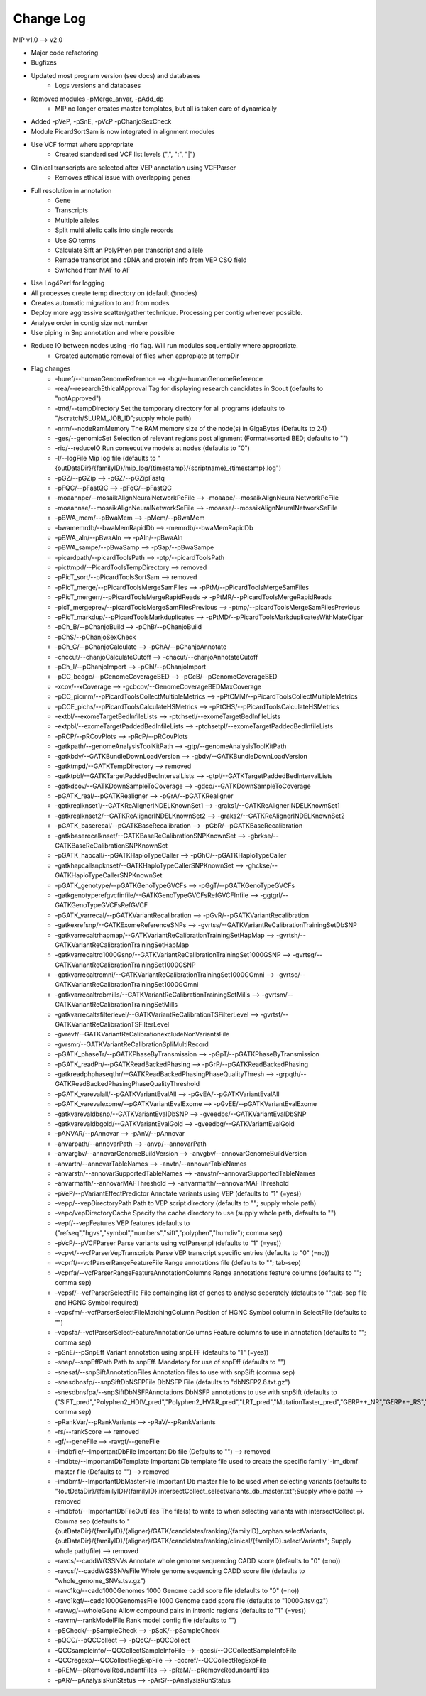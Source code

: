 Change Log
===========
MIP v1.0 --> v2.0

- Major code refactoring
- Bugfixes
- Updated most program version (see docs) and databases
	- Logs versions and databases
- Removed modules -pMerge_anvar, -pAdd_dp
	- MIP no longer creates master templates, but all is taken care of dynamically
- Added -pVeP, -pSnE, -pVcP -pChanjoSexCheck
- Module PicardSortSam is now integrated in alignment modules
- Use VCF format where appropriate
	- Created standardised VCF list levels (",", ":", "|")
- Clinical transcripts are selected after VEP annotation using VCFParser
	- Removes ethical issue with overlapping genes
- Full resolution in annotation
	- Gene
	- Transcripts
	- Multiple alleles
	- Split multi allelic calls into single records
	- Use SO terms
	- Calculate Sift an PolyPhen per transcript and allele
	- Remade transcript and cDNA and protein info from VEP CSQ field
	- Switched from MAF to AF
- Use Log4Perl for logging
- All processes create temp directory on (default @nodes)
- Creates automatic migration to and from nodes
- Deploy more aggressive scatter/gather technique. Processing per contig whenever possible.
- Analyse order in contig size not number
- Use piping in Snp annotation and where possible 
- Reduce IO between nodes using -rio flag. Will run modules sequentially where appropriate.
	- Created automatic removal of files when appropiate at tempDir

* Flag changes
	- -huref/--humanGenomeReference --> -hgr/--humanGenomeReference
	- -rea/--researchEthicalApproval Tag for displaying research candidates in Scout (defaults to "notApproved")
	- -tmd/--tempDirectory Set the temporary directory for all programs (defaults to "/scratch/SLURM_JOB_ID";supply whole path)
	- -nrm/--nodeRamMemory The RAM memory size of the node(s) in GigaBytes (Defaults to 24)
	- -ges/--genomicSet Selection of relevant regions post alignment (Format=sorted BED; defaults to "")
	- -rio/--reduceIO Run consecutive models  at nodes (defaults to "0")
	- -l/--logFile Mip log file (defaults to "{outDataDir}/{familyID}/mip_log/{timestamp}/{scriptname}_{timestamp}.log")
	- -pGZ/--pGZip --> -pGZ/--pGZipFastq
	- -pFQC/--pFastQC --> -pFqC/--pFastQC 
	- -moaannpe/--mosaikAlignNeuralNetworkPeFile --> -moaape/--mosaikAlignNeuralNetworkPeFile
	- -moaannse/--mosaikAlignNeuralNetworkSeFile --> -moaase/--mosaikAlignNeuralNetworkSeFile
	- -pBWA_mem/--pBwaMem --> -pMem/--pBwaMem
	- -bwamemrdb/--bwaMemRapidDb --> -memrdb/--bwaMemRapidDb
	- -pBWA_aln/--pBwaAln --> -pAln/--pBwaAln 
	- -pBWA_sampe/--pBwaSamp --> -pSap/--pBwaSampe
	- -picardpath/--picardToolsPath --> -ptp/--picardToolsPath
	- -picttmpd/--PicardToolsTempDirectory --> removed
	- -pPicT_sort/--pPicardToolsSortSam  --> removed
	- -pPicT_merge/--pPicardToolsMergeSamFiles --> -pPtM/--pPicardToolsMergeSamFiles
	- -pPicT_mergerr/--pPicardToolsMergeRapidReads  -> -pPtMR/--pPicardToolsMergeRapidReads
	- -picT_mergeprev/--picardToolsMergeSamFilesPrevious --> -ptmp/--picardToolsMergeSamFilesPrevious
	- -pPicT_markdup/--pPicardToolsMarkduplicates --> -pPtMD/--pPicardToolsMarkduplicatesWithMateCigar
	- -pCh_B/--pChanjoBuild --> -pChB/--pChanjoBuild
	- -pChS/--pChanjoSexCheck
	- -pCh_C/--pChanjoCalculate --> -pChA/--pChanjoAnnotate
	- -chccut/--chanjoCalculateCutoff --> -chacut/--chanjoAnnotateCutoff
	- -pCh_I/--pChanjoImport --> -pChI/--pChanjoImport
	- -pCC_bedgc/--pGenomeCoverageBED --> -pGcB/--pGenomeCoverageBED
	- -xcov/--xCoverage --> -gcbcov/--GenomeCoverageBEDMaxCoverage
	- -pCC_picmm/--pPicardToolsCollectMultipleMetrics --> -pPtCMM/--pPicardToolsCollectMultipleMetrics
	- -pCCE_pichs/--pPicardToolsCalculateHSMetrics --> -pPtCHS/--pPicardToolsCalculateHSMetrics
	- -extbl/--exomeTargetBedInfileLists --> -ptchsetl/--exomeTargetBedInfileLists
	- -extpbl/--exomeTargetPaddedBedInfileLists --> -ptchsetpl/--exomeTargetPaddedBedInfileLists
	- -pRCP/--pRCovPlots --> -pRcP/--pRCovPlots
	- -gatkpath/--genomeAnalysisToolKitPath --> -gtp/--genomeAnalysisToolKitPath
	- -gatkbdv/--GATKBundleDownLoadVersion --> -gbdv/--GATKBundleDownLoadVersion
	- -gatktmpd/--GATKTempDirectory --> removed
	- -gatktpbl/--GATKTargetPaddedBedIntervalLists --> -gtpl/--GATKTargetPaddedBedIntervalLists
	- -gatkdcov/--GATKDownSampleToCoverage --> -gdco/--GATKDownSampleToCoverage
	- -pGATK_real/--pGATKRealigner  -->  -pGrA/--pGATKRealigner 
	- -gatkrealknset1/--GATKReAlignerINDELKnownSet1 --> -graks1/--GATKReAlignerINDELKnownSet1
	- -gatkrealknset2/--GATKReAlignerINDELKnownSet2 --> -graks2/--GATKReAlignerINDELKnownSet2
	- -pGATK_baserecal/--pGATKBaseRecalibration --> -pGbR/--pGATKBaseRecalibration
	- -gatkbaserecalknset/--GATKBaseReCalibrationSNPKnownSet --> -gbrkse/--GATKBaseReCalibrationSNPKnownSet
	- -pGATK_hapcall/--pGATKHaploTypeCaller --> -pGhC/--pGATKHaploTypeCaller
	- -gatkhapcallsnpknset/--GATKHaploTypeCallerSNPKnownSet --> -ghckse/--GATKHaploTypeCallerSNPKnownSet
	- -pGATK_genotype/--pGATKGenoTypeGVCFs --> -pGgT/--pGATKGenoTypeGVCFs
	- -gatkgenotyperefgvcfinfile/--GATKGenoTypeGVCFsRefGVCFInfile --> -ggtgrl/--GATKGenoTypeGVCFsRefGVCF
	- -pGATK_varrecal/--pGATKVariantRecalibration  --> -pGvR/--pGATKVariantRecalibration
	- -gatkexrefsnp/--GATKExomeReferenceSNPs --> -gvrtss/--GATKVariantReCalibrationTrainingSetDbSNP
	- -gatkvarrecaltrhapmap/--GATKVariantReCalibrationTrainingSetHapMap --> -gvrtsh/--GATKVariantReCalibrationTrainingSetHapMap
	- -gatkvarrecaltrd1000Gsnp/--GATKVariantReCalibrationTrainingSet1000GSNP --> -gvrtsg/--GATKVariantReCalibrationTrainingSet1000GSNP
	- -gatkvarrecaltromni/--GATKVariantReCalibrationTrainingSet1000GOmni --> -gvrtso/--GATKVariantReCalibrationTrainingSet1000GOmni
	- -gatkvarrecaltrdbmills/--GATKVariantReCalibrationTrainingSetMills -->  -gvrtsm/--GATKVariantReCalibrationTrainingSetMills 
	- -gatkvarrecaltsfilterlevel/--GATKVariantReCalibrationTSFilterLevel --> -gvrtsf/--GATKVariantReCalibrationTSFilterLevel 
	- -gvrevf/--GATKVariantReCalibrationexcludeNonVariantsFile
	- -gvrsmr/--GATKVariantReCalibrationSpliMultiRecord
	- -pGATK_phaseTr/--pGATKPhaseByTransmission --> -pGpT/--pGATKPhaseByTransmission
	- -pGATK_readPh/--pGATKReadBackedPhasing --> -pGrP/--pGATKReadBackedPhasing
	- -gatkreadphphaseqthr/--GATKReadBackedPhasingPhaseQualityThresh --> -grpqth/--GATKReadBackedPhasingPhaseQualityThreshold
	- -pGATK_varevalall/--pGATKVariantEvalAll --> -pGvEA/--pGATKVariantEvalAll
	- -pGATK_varevalexome/--pGATKVariantEvalExome --> -pGvEE/--pGATKVariantEvalExome
	- -gatkvarevaldbsnp/--GATKVariantEvalDbSNP --> -gveedbs/--GATKVariantEvalDbSNP
	- -gatkvarevaldbgold/--GATKVariantEvalGold --> -gveedbg/--GATKVariantEvalGold
	- -pANVAR/--pAnnovar --> -pAnV/--pAnnovar
	- -anvarpath/--annovarPath --> -anvp/--annovarPath
	- -anvargbv/--annovarGenomeBuildVersion --> -anvgbv/--annovarGenomeBuildVersion
	- -anvartn/--annovarTableNames --> -anvtn/--annovarTableNames 
	- -anvarstn/--annovarSupportedTableNames --> -anvstn/--annovarSupportedTableNames
	- -anvarmafth/--annovarMAFThreshold --> -anvarmafth/--annovarMAFThreshold
	- -pVeP/--pVariantEffectPredictor Annotate variants using VEP (defaults to "1" (=yes))
	- -vepp/--vepDirectoryPath Path to VEP script directory (defaults to ""; supply whole path)
	- -vepc/vepDirectoryCache Specify the cache directory to use (supply whole path, defaults to "")
	- -vepf/--vepFeatures VEP features (defaults to ("refseq","hgvs","symbol","numbers","sift","polyphen","humdiv"); comma sep)
	- -pVcP/--pVCFParser Parse variants using vcfParser.pl (defaults to "1" (=yes))
	- -vcpvt/--vcfParserVepTranscripts Parse VEP transcript specific entries (defaults to "0" (=no))
	- -vcprff/--vcfParserRangeFeatureFile Range annotations file (defaults to ""; tab-sep)
	- -vcprfa/--vcfParserRangeFeatureAnnotationColumns Range annotations feature columns (defaults to ""; comma sep)
	- -vcpsf/--vcfParserSelectFile File containging list of genes to analyse seperately (defaults to "";tab-sep file and HGNC Symbol required)
	- -vcpsfm/--vcfParserSelectFileMatchingColumn Position of HGNC Symbol column in SelectFile (defaults to "")
	- -vcpsfa/--vcfParserSelectFeatureAnnotationColumns Feature columns to use in annotation (defaults to ""; comma sep)  
	- -pSnE/--pSnpEff Variant annotation using snpEFF (defaults to "1" (=yes))
	- -snep/--snpEffPath Path to snpEff. Mandatory for use of snpEff (defaults to "")
	- -snesaf/--snpSiftAnnotationFiles Annotation files to use with snpSift (comma sep)
	- -snesdbnsfp/--snpSiftDbNSFPFile DbNSFP File (defaults to "dbNSFP2.6.txt.gz")
	- -snesdbnsfpa/--snpSiftDbNSFPAnnotations DbNSFP annotations to use with snpSift (defaults to ("SIFT_pred","Polyphen2_HDIV_pred","Polyphen2_HVAR_pred","LRT_pred","MutationTaster_pred","GERP++_NR","GERP++_RS","phastCons100way_vertebrate","1000Gp1_AF","ESP6500_AA_AF"); comma sep)
	- -pRankVar/--pRankVariants --> -pRaV/--pRankVariants
	- -rs/--rankScore --> removed
	- -gf/--geneFile --> -ravgf/--geneFile
	- -imdbfile/--ImportantDbFile Important Db file (Defaults to "") --> removed
	- -imdbte/--ImportantDbTemplate Important Db template file used to create the specific family '-im_dbmf' master file (Defaults to "") --> removed
	- -imdbmf/--ImportantDbMasterFile Important Db master file to be used when selecting variants (defaults to "{outDataDir}/{familyID}/{familyID}.intersectCollect_selectVariants_db_master.txt";Supply whole path) --> removed
	- -imdbfof/--ImportantDbFileOutFiles The file(s) to write to when selecting variants with intersectCollect.pl. Comma sep (defaults to "{outDataDir}/{familyID}/{aligner}/GATK/candidates/ranking/{familyID}_orphan.selectVariants, {outDataDir}/{familyID}/{aligner}/GATK/candidates/ranking/clinical/{familyID}.selectVariants"; Supply whole path/file) --> removed
	- -ravcs/--caddWGSSNVs Annotate whole genome sequencing CADD score (defaults to "0" (=no))
	- -ravcsf/--caddWGSSNVsFile Whole genome sequencing CADD score file (defaults to "whole_genome_SNVs.tsv.gz")
	- -ravc1kg/--cadd1000Genomes 1000 Genome cadd score file (defaults to "0" (=no))
	- -ravc1kgf/--cadd1000GenomesFile 1000 Genome cadd score file (defaults to "1000G.tsv.gz")
	- -ravwg/--wholeGene Allow compound pairs in intronic regions (defaults to "1" (=yes))
	- -ravrm/--rankModelFile Rank model config file (defaults to "")
	- -pSCheck/--pSampleCheck --> -pScK/--pSampleCheck
	- -pQCC/--pQCCollect --> -pQcC/--pQCCollect
	- -QCCsampleinfo/--QCCollectSampleInfoFile --> -qccsi/--QCCollectSampleInfoFile
	- -QCCregexp/--QCCollectRegExpFile --> -qccref/--QCCollectRegExpFile
	- -pREM/--pRemovalRedundantFiles --> -pReM/--pRemoveRedundantFiles
	- -pAR/--pAnalysisRunStatus --> -pArS/--pAnalysisRunStatus